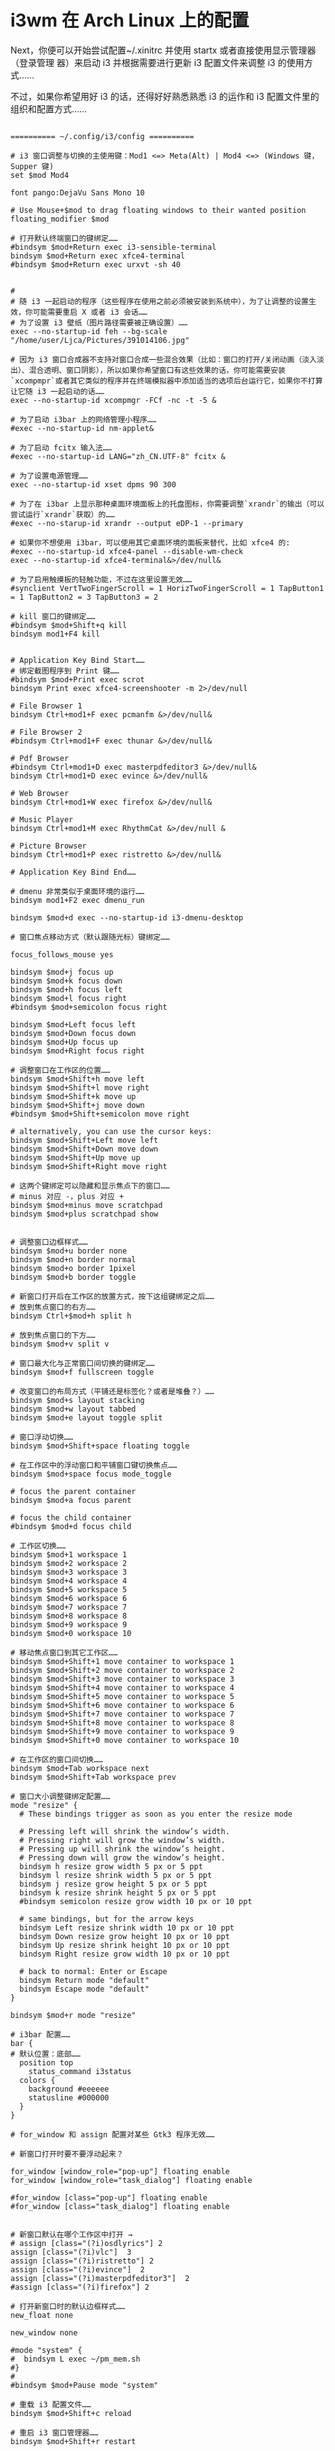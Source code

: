 * i3wm 在 Arch Linux 上的配置
Next，你便可以开始尝试配置~/.xinitrc 并使用 startx 或者直接使用显示管理器（登录管理
器）来启动 i3 并根据需要进行更新 i3 配置文件来调整 i3 的使用方式……

不过，如果你希望用好 i3 的话，还得好好熟悉熟悉 i3 的运作和 i3 配置文件里的组织和配置方式……

#+begin_src config

========== ~/.config/i3/config ==========

# i3 窗口调整与切换的主使用键：Mod1 <=> Meta(Alt) | Mod4 <=> (Windows 键，Supper 键)
set $mod Mod4

font pango:DejaVu Sans Mono 10

# Use Mouse+$mod to drag floating windows to their wanted position
floating_modifier $mod

# 打开默认终端窗口的键绑定……
#bindsym $mod+Return exec i3-sensible-terminal
bindsym $mod+Return exec xfce4-terminal
#bindsym $mod+Return exec urxvt -sh 40


#
# 随 i3 一起启动的程序（这些程序在使用之前必须被安装到系统中），为了让调整的设置生效，你可能需要重启 X 或者 i3 会话……
# 为了设置 i3 壁纸（图片路径需要被正确设置）……
exec --no-startup-id feh --bg-scale "/home/user/Ljca/Pictures/391014106.jpg"

# 因为 i3 窗口合成器不支持对窗口合成一些混合效果（比如：窗口的打开/关闭动画（淡入淡出）、混合透明、窗口阴影），所以如果你希望窗口有这些效果的话，你可能需要安装`xcompmpr`或者其它类似的程序并在终端模拟器中添加适当的选项后台运行它，如果你不打算让它随 i3 一起启动的话……
exec --no-startup-id xcompmgr -FCf -nc -t -5 &

# 为了启动 i3bar 上的网络管理小程序……
#exec --no-startup-id nm-applet&

# 为了启动 fcitx 输入法……
#exec --no-startup-id LANG="zh_CN.UTF-8" fcitx &

# 为了设置电源管理……
exec --no-startup-id xset dpms 90 300

# 为了在 i3bar 上显示那种桌面环境面板上的托盘图标，你需要调整`xrandr`的输出（可以尝试运行`xrandr`获取）的……
#exec --no-starup-id xrandr --output eDP-1 --primary

# 如果你不想使用 i3bar，可以使用其它桌面环境的面板来替代，比如 xfce4 的:
#exec --no-startup-id xfce4-panel --disable-wm-check
exec --no-startup-id xfce4-terminal&>/dev/null&

# 为了启用触摸板的轻触功能，不过在这里设置无效……
#synclient VertTwoFingerScroll = 1 HorizTwoFingerScroll = 1 TapButton1 = 1 TapButton2 = 3 TapButton3 = 2

# kill 窗口的键绑定……
#bindsym $mod+Shift+q kill
bindsym mod1+F4 kill


# Application Key Bind Start……
# 绑定截图程序到 Print 键……
#bindsym $mod+Print exec scrot
bindsym Print exec xfce4-screenshooter -m 2>/dev/null

# File Browser 1
bindsym Ctrl+mod1+F exec pcmanfm &>/dev/null&

# File Browser 2
#bindsym Ctrl+mod1+F exec thunar &>/dev/null&

# Pdf Browser
#bindsym Ctrl+mod1+D exec masterpdfeditor3 &>/dev/null&
bindsym Ctrl+mod1+D exec evince &>/dev/null&

# Web Browser
bindsym Ctrl+mod1+W exec firefox &>/dev/null&

# Music Player 
bindsym Ctrl+mod1+M exec RhythmCat &>/dev/null &

# Picture Browser
bindsym Ctrl+mod1+P exec ristretto &>/dev/null&

# Application Key Bind End……

# dmenu 非常类似于桌面环境的运行……
bindsym mod1+F2 exec dmenu_run

bindsym $mod+d exec --no-startup-id i3-dmenu-desktop

# 窗口焦点移动方式（默认跟随光标）键绑定……

focus_follows_mouse yes

bindsym $mod+j focus up
bindsym $mod+k focus down
bindsym $mod+h focus left
bindsym $mod+l focus right
#bindsym $mod+semicolon focus right

bindsym $mod+Left focus left
bindsym $mod+Down focus down
bindsym $mod+Up focus up
bindsym $mod+Right focus right

# 调整窗口在工作区的位置……
bindsym $mod+Shift+h move left
bindsym $mod+Shift+l move right
bindsym $mod+Shift+k move up
bindsym $mod+Shift+j move down
#bindsym $mod+Shift+semicolon move right

# alternatively, you can use the cursor keys:
bindsym $mod+Shift+Left move left
bindsym $mod+Shift+Down move down
bindsym $mod+Shift+Up move up
bindsym $mod+Shift+Right move right

# 这两个键绑定可以隐藏和显示焦点下的窗口……
# minus 对应 -，plus 对应 +
bindsym $mod+minus move scratchpad 
bindsym $mod+plus scratchpad show


# 调整窗口边框样式……
bindsym $mod+u border none
bindsym $mod+n border normal
bindsym $mod+o border 1pixel
bindsym $mod+b border toggle

# 新窗口打开后在工作区的放置方式，按下这组键绑定之后……
# 放到焦点窗口的右方……
bindsym Ctrl+$mod+h split h

# 放到焦点窗口的下方……
bindsym $mod+v split v

# 窗口最大化与正常窗口间切换的键绑定……
bindsym $mod+f fullscreen toggle

# 改变窗口的布局方式（平铺还是标签化？或者是堆叠？）……
bindsym $mod+s layout stacking
bindsym $mod+w layout tabbed
bindsym $mod+e layout toggle split

# 窗口浮动切换……
bindsym $mod+Shift+space floating toggle

# 在工作区中的浮动窗口和平铺窗口键切换焦点……
bindsym $mod+space focus mode_toggle

# focus the parent container
bindsym $mod+a focus parent

# focus the child container
#bindsym $mod+d focus child

# 工作区切换……
bindsym $mod+1 workspace 1
bindsym $mod+2 workspace 2
bindsym $mod+3 workspace 3
bindsym $mod+4 workspace 4
bindsym $mod+5 workspace 5
bindsym $mod+6 workspace 6
bindsym $mod+7 workspace 7
bindsym $mod+8 workspace 8
bindsym $mod+9 workspace 9
bindsym $mod+0 workspace 10

# 移动焦点窗口到其它工作区……
bindsym $mod+Shift+1 move container to workspace 1
bindsym $mod+Shift+2 move container to workspace 2
bindsym $mod+Shift+3 move container to workspace 3
bindsym $mod+Shift+4 move container to workspace 4
bindsym $mod+Shift+5 move container to workspace 5
bindsym $mod+Shift+6 move container to workspace 6
bindsym $mod+Shift+7 move container to workspace 7
bindsym $mod+Shift+8 move container to workspace 8
bindsym $mod+Shift+9 move container to workspace 9
bindsym $mod+Shift+0 move container to workspace 10

# 在工作区的窗口间切换……
bindsym $mod+Tab workspace next
bindsym $mod+Shift+Tab workspace prev

# 窗口大小调整键绑定配置……
mode "resize" {
  # These bindings trigger as soon as you enter the resize mode

  # Pressing left will shrink the window’s width.
  # Pressing right will grow the window’s width.
  # Pressing up will shrink the window’s height.
  # Pressing down will grow the window’s height.
  bindsym h resize grow width 5 px or 5 ppt
  bindsym l resize shrink width 5 px or 5 ppt
  bindsym j resize grow height 5 px or 5 ppt
  bindsym k resize shrink height 5 px or 5 ppt
  #bindsym semicolon resize grow width 10 px or 10 ppt

  # same bindings, but for the arrow keys
  bindsym Left resize shrink width 10 px or 10 ppt
  bindsym Down resize grow height 10 px or 10 ppt
  bindsym Up resize shrink height 10 px or 10 ppt
  bindsym Right resize grow width 10 px or 10 ppt

  # back to normal: Enter or Escape
  bindsym Return mode "default"
  bindsym Escape mode "default"
}

bindsym $mod+r mode "resize"

# i3bar 配置……
bar {
# 默认位置：底部……
  position top 
    status_command i3status
  colors {
    background #eeeeee
    statusline #000000
  }
}

# for_window 和 assign 配置对某些 Gtk3 程序无效……

# 新窗口打开时要不要浮动起来？

for_window [window_role="pop-up"] floating enable
for_window [window_role="task_dialog"] floating enable

#for_window [class="pop-up"] floating enable
#for_window [class="task_dialog"] floating enable


# 新窗口默认在哪个工作区中打开 →
# assign [class="(?i)osdlyrics"] 2
assign [class="(?i)vlc"]  3
assign [class="(?i)ristretto"] 2
assign [class="(?i)evince"]  2
assign [class="(?i)masterpdfeditor3"]  2
#assign [class="(?i)firefox"] 2

# 打开新窗口时的默认边框样式……
new_float none

new_window none

#mode "system" {
#  bindsym L exec ~/pm_mem.sh 
#}
#
#bindsym $mod+Pause mode "system"

# 重载 i3 配置文件……
bindsym $mod+Shift+c reload

# 重启 i3 窗口管理器……
bindsym $mod+Shift+r restart

# 退出 i3，也会杀死 X ……
#bindsym $mod+Shift+e exec "i3-nagbar -t warning -m 'You pressed the exit shortcut. Do you really want to exit i3? This will end your X session.' -b 'Yes, exit i3' 'i3-msg exit'"

bindsym $mod+Shift+e exec "i3-nagbar -t warning -m 'Exit i3?' -b 'Yes' 'i3-msg exit'"

#+end_src

如果你计划使用 startx 来启动 i3，首先配置好~/.xinitrc……

#+begin_src shell

  ======= ~/.xinitrc =======

  #!/bin/sh
  #export LC_ALL=POSIX
  export LANG="zh_CN.UTF-8"
  #export LANGUAGE="zh_CN:en_US"
  export XIM=fcitx
  export XIM_PROGRAM=fcitx
  export GTK_IM_MODULE=fcitx
  export XMODIFIERS="@im=fcitx"
  export QT_IM_MODULE=fcitx

  xrdb -merge ~/.Xresources

  exec i3 
#+end_src

  如果你希望在 i3 中使用其它样式的光标，首先安装它或者直接放到正确的位置，然后尝试
  使用 lxappearance 进行调整或者直接在~/.Xresources 中配置并在~/.xinitrc 中使用 xrab
  引入……

  #+begin_src config
========= ~/.Xresources ========

# 字体的 dpi 大小……
#Xft.dpi: 98
Xft.autohint: 0
Xft.lcdfilter: lcddefault
Xft.hintstyle: hintfull
Xft.hinting: 1
Xft.antialias: 1
Xft.rgba: rgb

# 配置光标主题及光标的大小……
Xcursor.theme: whiteglass
Xcursor.size: 25

#+end_src

  如果你使用的是 startx 启动 i3 并希望在 i3 中调整默认 Gtk2 程序（比如 pcmanfm、
  thunar……）、Gtk3 程序(firefox，RhythmCat、xfce4-terminal……）的外观（比如图
  标，字体……），可以尝试手动更新 Gtk+程序对应的用户级配置文件或者直接使用
  lxappearance 进行调整……

  Warning：

  lxappearance 程序在调整 gtk2 程序外观时将会把 Gtk2 程序用户级配置文件之一的~/.gtkrc-2.0 清空！

Note：
  不管你希望手动调整还是直接使用 lxappearance 调整，你都需要重启 X 和 i3 后才能见到效果！

  #+begin_src shell
======== Gtk2 程序用户级配置文件：~/.gtkrc-2.0 =======

# Any customization should be done in ~/.gtkrc-2.0.mine instead.

include "/home/user/Ljca/.gtkrc-2.0.mine"
# gtk-theme-name="Adwaita"
gtk-icon-theme-name="Humanity"
gtk-font-name="DejaVu Sans Mono 9"
# gtk-cursor-theme-size=0
# gtk-toolbar-style=GTK_TOOLBAR_BOTH
# gtk-toolbar-icon-size=GTK_ICON_SIZE_LARGE_TOOLBAR
# gtk-button-images=1
# gtk-menu-images=1
# gtk-enable-event-sounds=0
# gtk-enable-input-feedback-sounds=0
gtk-xft-antialias=1
gtk-xft-hinting=1
gtk-xft-hintstyle="hintmedium"
#gtk-xft-rgba="rgb"

style "xfdesktop-icon-view" {
  XfdesktopIconView::label-alpha = 0
  base[NORMAL] = "#000000"
  base[SELECTED] = "#71B9FF"
  base[ACTIVE] = "#71B9FF"
  fg[NORMAL] = "#fcfcfc"
  fg[SELECTED] = "#ffffff"
  fg[ACTIVE] = "#ffffff"
}

widget_class "*XfdesktopIconView*" style "xfdesktop-icon-view"


#style "gtk-font-set" {
# #DejaVu Sans Mono for Powerline:style=Bold
#  font_name = "DejaVu Sans Mono 9"
#}
#
#class "GtkWidget" style "gtk-font-set"
========== Gtk3 程序用户级配置文件：~/.config/gtk-3.0/settings.ini ==========

# `Gtk3`的用户级配置文件配置和`Gtk2`的相同……

#+end_src

如果你希望知道更多的 Gtk 程序配置，可以参考 Arch Linux Wiki 的 Gtk+条目……

关于锁屏，我用的是 xtrlock；而亮度调节，系统挂起等，直接简单粗暴地用的底层接口；声音控制，则是用的 alsamixer……

# 系统挂起，唤醒之后运行`xtrlock`……
sleep 1;echo mem | sudo tee /sys/power/state &>/dev/null;xtrlock &

# 调整屏幕亮度……
echo 35 | sudo tee /sys/class/backlight/intel_backlight/brightness&>/dev/null

* 分割窗口
先水平，再移动
* 常见参数
** --no-startup-id 程序有自带启动屏幕的不用加
* 分割窗口
横排两个窗口
切换到水平切割 Mod1+Mod2+H
打开窗口 3
切换到水平切割 Mod1+Mod2+H
打开窗口 4
* 配置 
  
# brightness control
bindsym XF86MonBrightnessUp exec xrandr --output eDP-1 --brightness 1
bindsym XF86MonBrightnessDown exec xrandr --output eDP-1 --brightness 0.5
* bar
  general {
        output_format = "i3bar"
        colors = false
        markup = pango
        interval = 5
        color_good = '#2f343f'
  color_degraded = '#ebcb8b'
  color_bad = '#ba5e57'
}
order += "disk /"
order += "disk /home"
order += "load"
order += "ethernet _first_"
order += "wireless _first_"
order += "battery all"
order += "cpu_temperature 0"
order += "volume master"
order += "tztime local"
load {
        format = "<span background='#50fa7b'>  </span><span background='#e5e9f0'> %5min Load </span>"
}
cpu_temperature 0 {
        format = "<span background='#bf616a'>  </span><span background='#e5e9f0'> %degrees °C </span>"
        path = "/sys/class/thermal/thermal_zone0/temp"
}
disk "/" {
        format = "<span background='#fec7cd'>   </span><span background='#e5e9f0'> %free Left </span>"
}
disk "/home" {
        format = "<span background='#a1d569'>  %free Free </span>"
}
ethernet _first_ {
        format_up = "<span background='#88c0d0'>  </span><span background='#e5e9f0'> %ip </span>"
        format_down = "<span background='#88c0d0'>  </span><span background='#e5e9f0'> Disconnected </span>"
}
wireless _first_ {
        format_up = "<span background='#bd93f9'>  </span><span background='#e5e9f0'> %essid </span>"
        format_down = "<span background='#bd93f9'>  </span><span background='#e5e9f0'> Disconnected </span>"
}
volume master {
        format = "<span background='#ebcb8b'>  </span><span background='#e5e9f0'> %volume </span>"
        format_muted = "<span background='#bf616a'>  </span><span background='#e5e9f0'> Muted </span>"
        device = "default"
        mixer = "Master"
        mixer_idx = 0
}
battery all {
     last_full_capacity = true
        format = "<span background='#a3be8c'>  </span><span background='#e5e9f0'>%percentage [%status] </span>"
        format_down = "No Battery"
        status_chr = " Charging "
        status_bat = ""
        status_unk = " Unknown "
        status_full = " Charged "
        path = "/sys/class/power_supply/BAT%d/uevent"
        low_threshold = 10
}
tztime local {
  format = "<span background='#81a1c1'> %time </span>"
  format_time = " %a %-d %b %I:%M %p"
}
